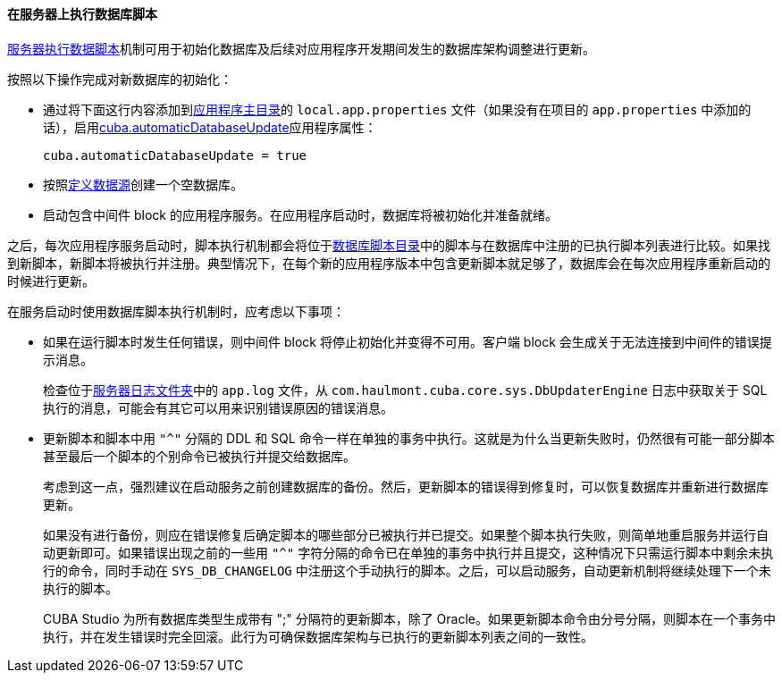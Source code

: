 :sourcesdir: ../../../../source

[[db_update_in_prod_by_server]]
==== 在服务器上执行数据库脚本

<<db_update_server,服务器执行数据脚本>>机制可用于初始化数据库及后续对应用程序开发期间发生的数据库架构调整进行更新。

按照以下操作完成对新数据库的初始化：

* 通过将下面这行内容添加到<<app_home,应用程序主目录>>的 `local.app.properties` 文件（如果没有在项目的 `app.properties` 中添加的话），启用<<cuba.automaticDatabaseUpdate,cuba.automaticDatabaseUpdate>>应用程序属性：
+
[source, properties]
----
cuba.automaticDatabaseUpdate = true
----

* 按照<<db_connection,定义数据源>>创建一个空数据库。

* 启动包含中间件 block 的应用程序服务。在应用程序启动时，数据库将被初始化并准备就绪。

之后，每次应用程序服务启动时，脚本执行机制都会将位于<<db_dir,数据库脚本目录>>中的脚本与在数据库中注册的已执行脚本列表进行比较。如果找到新脚本，新脚本将被执行并注册。典型情况下，在每个新的应用程序版本中包含更新脚本就足够了，数据库会在每次应用程序重新启动的时候进行更新。

在服务启动时使用数据库脚本执行机制时，应考虑以下事项：

* 如果在运行脚本时发生任何错误，则中间件 block 将停止初始化并变得不可用。客户端 block 会生成关于无法连接到中间件的错误提示消息。
+
检查位于<<log_dir,服务器日志文件夹>>中的 `app.log` 文件，从 `com.haulmont.cuba.core.sys.DbUpdaterEngine` 日志中获取关于 SQL 执行的消息，可能会有其它可以用来识别错误原因的错误消息。

* 更新脚本和脚本中用 `"^"` 分隔的 DDL 和 SQL 命令一样在单独的事务中执行。这就是为什么当更新失败时，仍然很有可能一部分脚本甚至最后一个脚本的个别命令已被执行并提交给数据库。
+
考虑到这一点，强烈建议在启动服务之前创建数据库的备份。然后，更新脚本的错误得到修复时，可以恢复数据库并重新进行数据库更新。
+
如果没有进行备份，则应在错误修复后确定脚本的哪些部分已被执行并已提交。如果整个脚本执行失败，则简单地重启服务并运行自动更新即可。如果错误出现之前的一些用 `"^"` 字符分隔的命令已在单独的事务中执行并且提交，这种情况下只需运行脚本中剩余未执行的命令，同时手动在 `SYS_DB_CHANGELOG` 中注册这个手动执行的脚本。之后，可以启动服务，自动更新机制将继续处理下一个未执行的脚本。
+
CUBA Studio 为所有数据库类型生成带有 ";" 分隔符的更新脚本，除了 Oracle。如果更新脚本命令由分号分隔，则脚本在一个事务中执行，并在发生错误时完全回滚。此行为可确保数据库架构与已执行的更新脚本列表之间的一致性。

